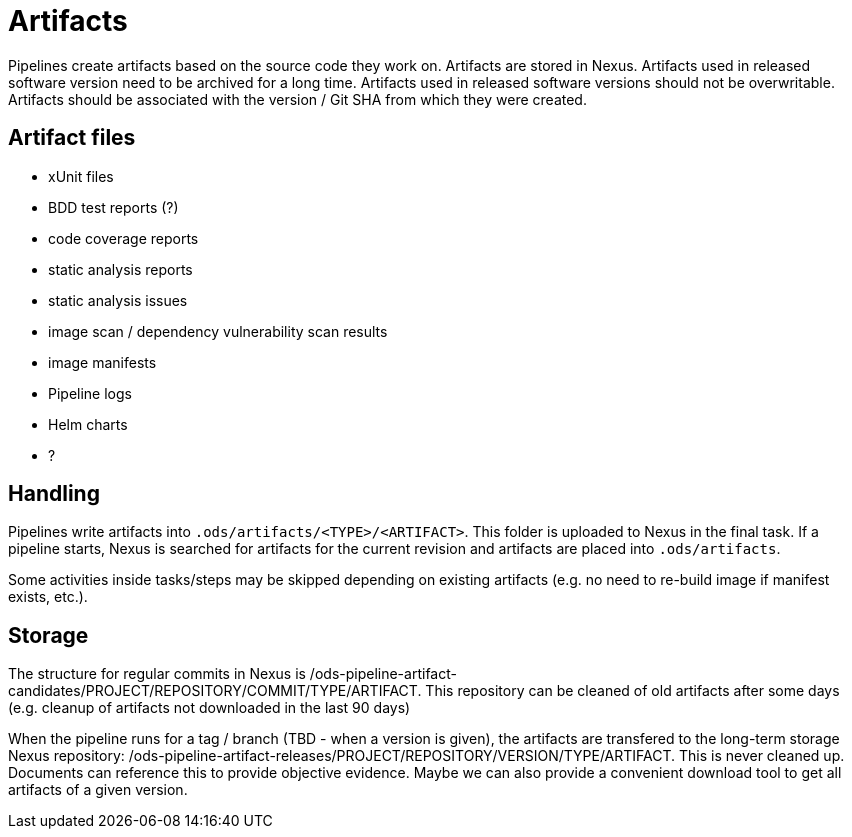 = Artifacts

Pipelines create artifacts based on the source code they work on. Artifacts are stored in Nexus. Artifacts used in released software version need to be archived for a long time. Artifacts used in released software versions should not be overwritable. Artifacts should be associated with the version / Git SHA from which they were created.

== Artifact files

* xUnit files
* BDD test reports (?)
* code coverage reports
* static analysis reports
* static analysis issues
* image scan / dependency vulnerability scan results
* image manifests
* Pipeline logs
* Helm charts
* ?

== Handling

Pipelines write artifacts into `.ods/artifacts/<TYPE>/<ARTIFACT>`. This folder is uploaded to Nexus in the final task. If a pipeline starts, Nexus is searched for artifacts for the current revision and artifacts are placed into `.ods/artifacts`.

Some activities inside tasks/steps may be skipped depending on existing artifacts (e.g. no need to re-build image if manifest exists, etc.).

== Storage

The structure for regular commits in Nexus is /ods-pipeline-artifact-candidates/PROJECT/REPOSITORY/COMMIT/TYPE/ARTIFACT. This repository can be cleaned of old artifacts after some days (e.g. cleanup of artifacts not downloaded in the last 90 days)

When the pipeline runs for a tag / branch (TBD - when a version is given), the artifacts are transfered to the long-term storage Nexus repository: /ods-pipeline-artifact-releases/PROJECT/REPOSITORY/VERSION/TYPE/ARTIFACT. This is never cleaned up. Documents can reference this to provide objective evidence. Maybe we can also provide a convenient download tool to get all artifacts of a given version.

